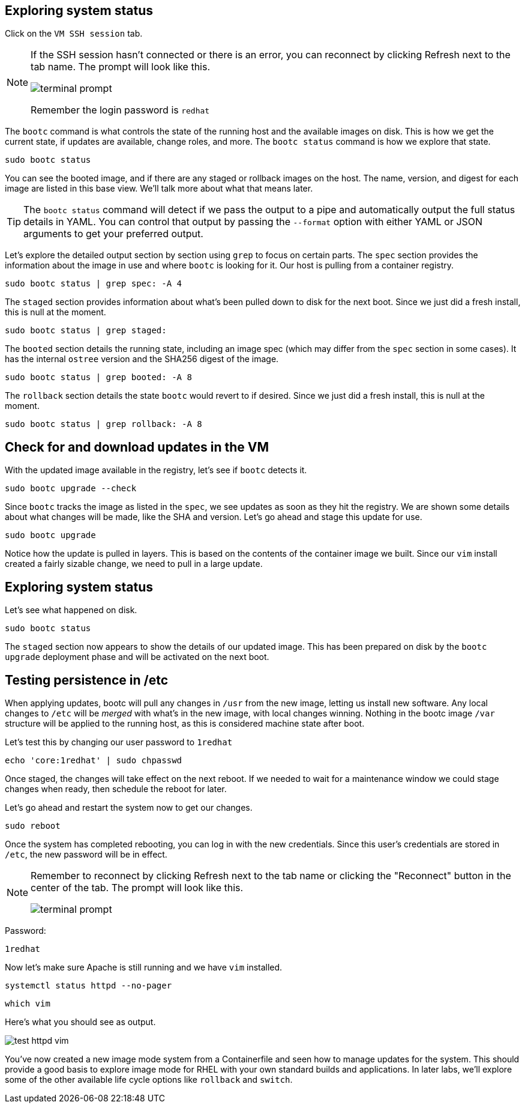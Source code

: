 == Exploring system status

Click on the `VM SSH session` tab.

[NOTE]
====
If the SSH session hasn’t connected or there is an error,
you can reconnect by clicking Refresh next to the tab name. The prompt will look like this.

image::terminal-prompt.png[]

Remember the login password is `redhat`
====

The `+bootc+` command is what controls the state of the running host and
the available images on disk. This is how we get the current state, if
updates are available, change roles, and more. The `+bootc status+`
command is how we explore that state.

[source,bash,run,subs=attributes+]
----
sudo bootc status
----

You can see the booted image, and if there are any staged or rollback
images on the host. The name, version, and digest for each image are
listed in this base view. We’ll talk more about what that means later.

[TIP]
====
The `+bootc status+` command will detect if we pass the output
to a pipe and automatically output the full status details in YAML. You
can control that output by passing the `+--format+` option with either
YAML or JSON arguments to get your preferred output.
====

Let’s explore the detailed output section by section using `+grep+` to
focus on certain parts. The `+spec+` section provides the information
about the image in use and where `+bootc+` is looking for it. Our host
is pulling from a container registry.

[source,bash,run,subs=attributes+]
----
sudo bootc status | grep spec: -A 4
----

The `+staged+` section provides information about what’s been pulled
down to disk for the next boot. Since we just did a fresh install, this
is null at the moment.

[source,bash,run,subs=attributes+]
----
sudo bootc status | grep staged:
----

The `+booted+` section details the running state, including an image
spec (which may differ from the `+spec+` section in some cases). It has
the internal `+ostree+` version and the SHA256 digest of the image.

[source,bash,run,subs=attributes+]
----
sudo bootc status | grep booted: -A 8
----

The `+rollback+` section details the state `+bootc+` would revert to if
desired. Since we just did a fresh install, this is null at the moment.

[source,bash,run,subs=attributes+]
----
sudo bootc status | grep rollback: -A 8
----

== Check for and download updates in the VM

With the updated image available in the registry, let’s see if `+bootc+`
detects it.

[source,bash,run,subs=attributes+]
----
sudo bootc upgrade --check
----

Since `+bootc+` tracks the image as listed in the `+spec+`, we see
updates as soon as they hit the registry. We are shown some details
about what changes will be made, like the SHA and version. Let’s go
ahead and stage this update for use.

[source,bash,run,subs=attributes+]
----
sudo bootc upgrade
----

Notice how the update is pulled in layers. This is based on the contents
of the container image we built. Since our `+vim+` install created a
fairly sizable change, we need to pull in a large update.

== Exploring system status

Let’s see what happened on disk.

[source,bash,run,subs=attributes+]
----
sudo bootc status
----

The `+staged+` section now appears to show the details of our updated image. This
has been prepared on disk by the `+bootc upgrade+` deployment phase and will be activated on the
next boot.

== Testing persistence in /etc

When applying updates, bootc will pull any changes in `+/usr+` from the
new image, letting us install new software. Any local changes to
`+/etc+` will be _merged_ with what’s in the new image, with local changes
winning. Nothing in the bootc image `+/var+` structure will be applied to the running host,
as this is considered machine state after boot.

Let’s test this by changing our user password to `+1redhat+`

[source,bash,run,subs=attributes+]
----
echo 'core:1redhat' | sudo chpasswd
----

Once staged, the changes will take effect on the next reboot. If we
needed to wait for a maintenance window we could stage changes
when ready, then schedule the reboot for later. 

Let’s go ahead and restart the system now to get our changes.

[source,bash,run,subs=attributes+]
----
sudo reboot
----

Once the system has completed rebooting, you can log in with the new
credentials. Since this user’s credentials are stored in `+/etc+`, the
new password will be in effect.

[NOTE]
====
Remember to reconnect by clicking Refresh next to the tab
name or clicking the "Reconnect" button in the center of the tab. 
The prompt will look like this.

image::terminal-prompt.png[]
====

Password:

[source,bash,run,subs=attributes+]
----
1redhat
----

Now let’s make sure Apache is still running and we have `+vim+`
installed.

[source,bash,run,subs=attributes+]
----
systemctl status httpd --no-pager
----

[source,bash,run,subs=attributes+]
----
which vim
----

Here’s what you should see as output.

image::test-httpd-vim.png[]

You’ve now created a new image mode system from a Containerfile and seen
how to manage updates for the system. This should provide a good basis
to explore image mode for RHEL with your own standard builds and
applications. In later labs, we’ll explore some of the other available
life cycle options like `+rollback+` and `+switch+`.
